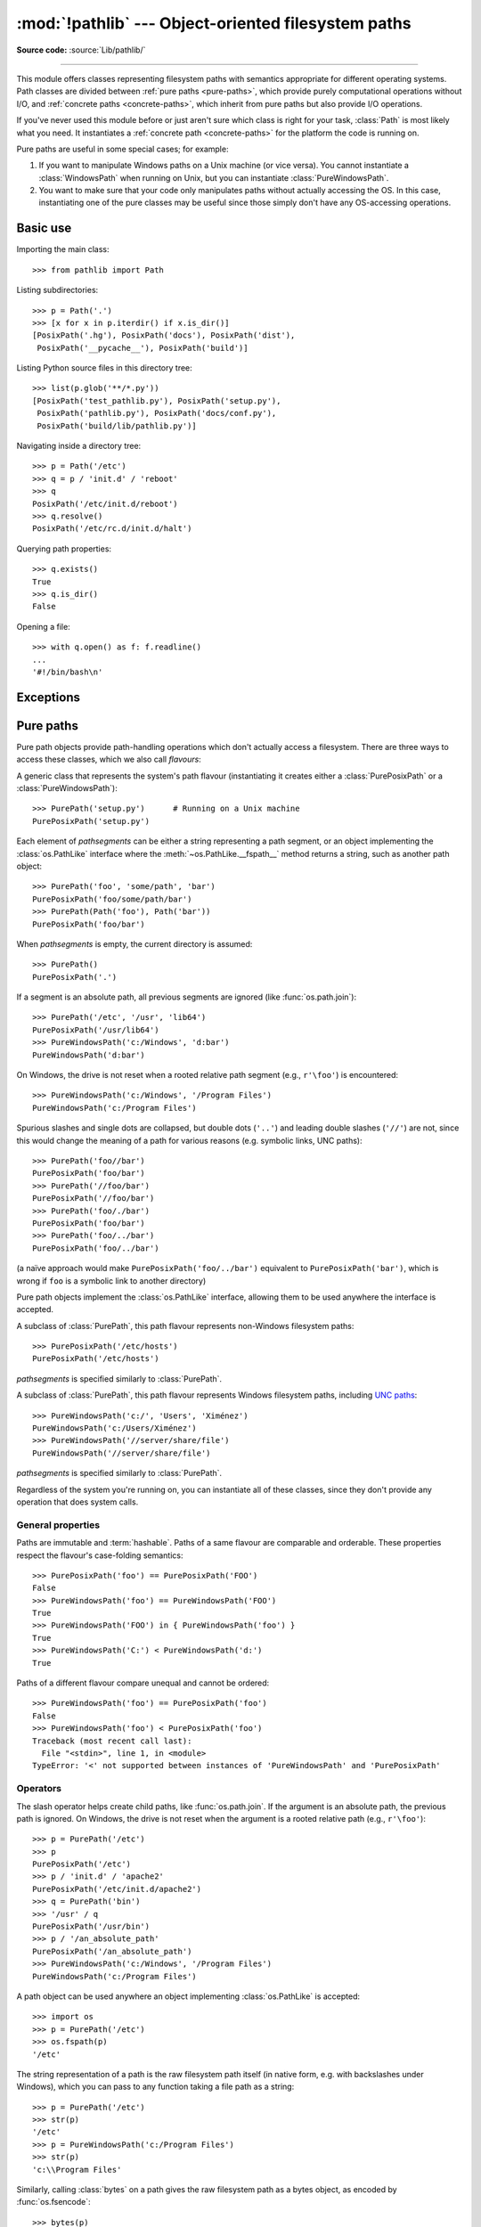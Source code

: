 :mod:`!pathlib` --- Object-oriented filesystem paths
====================================================

.. module:: pathlib
   :synopsis: Object-oriented filesystem paths

.. versionadded:: 3.4

**Source code:** :source:`Lib/pathlib/`

.. index:: single: path; operations

--------------

This module offers classes representing filesystem paths with semantics
appropriate for different operating systems.  Path classes are divided
between :ref:`pure paths <pure-paths>`, which provide purely computational
operations without I/O, and :ref:`concrete paths <concrete-paths>`, which
inherit from pure paths but also provide I/O operations.

.. image:: pathlib-inheritance.png
   :align: center
   :class: invert-in-dark-mode
   :alt: Inheritance diagram showing the classes available in pathlib. The
         most basic class is PurePath, which has three direct subclasses:
         PurePosixPath, PureWindowsPath, and Path. Further to these four
         classes, there are two classes that use multiple inheritance:
         PosixPath subclasses PurePosixPath and Path, and WindowsPath
         subclasses PureWindowsPath and Path.

If you've never used this module before or just aren't sure which class is
right for your task, :class:`Path` is most likely what you need. It instantiates
a :ref:`concrete path <concrete-paths>` for the platform the code is running on.

Pure paths are useful in some special cases; for example:

#. If you want to manipulate Windows paths on a Unix machine (or vice versa).
   You cannot instantiate a :class:`WindowsPath` when running on Unix, but you
   can instantiate :class:`PureWindowsPath`.
#. You want to make sure that your code only manipulates paths without actually
   accessing the OS. In this case, instantiating one of the pure classes may be
   useful since those simply don't have any OS-accessing operations.

.. seealso::
   :pep:`428`: The pathlib module -- object-oriented filesystem paths.

.. seealso::
   For low-level path manipulation on strings, you can also use the
   :mod:`os.path` module.


Basic use
---------

Importing the main class::

   >>> from pathlib import Path

Listing subdirectories::

   >>> p = Path('.')
   >>> [x for x in p.iterdir() if x.is_dir()]
   [PosixPath('.hg'), PosixPath('docs'), PosixPath('dist'),
    PosixPath('__pycache__'), PosixPath('build')]

Listing Python source files in this directory tree::

   >>> list(p.glob('**/*.py'))
   [PosixPath('test_pathlib.py'), PosixPath('setup.py'),
    PosixPath('pathlib.py'), PosixPath('docs/conf.py'),
    PosixPath('build/lib/pathlib.py')]

Navigating inside a directory tree::

   >>> p = Path('/etc')
   >>> q = p / 'init.d' / 'reboot'
   >>> q
   PosixPath('/etc/init.d/reboot')
   >>> q.resolve()
   PosixPath('/etc/rc.d/init.d/halt')

Querying path properties::

   >>> q.exists()
   True
   >>> q.is_dir()
   False

Opening a file::

   >>> with q.open() as f: f.readline()
   ...
   '#!/bin/bash\n'


Exceptions
----------

.. exception:: UnsupportedOperation

   An exception inheriting :exc:`NotImplementedError` that is raised when an
   unsupported operation is called on a path object.

   .. versionadded:: 3.13


.. _pure-paths:

Pure paths
----------

Pure path objects provide path-handling operations which don't actually
access a filesystem.  There are three ways to access these classes, which
we also call *flavours*:

.. class:: PurePath(*pathsegments)

   A generic class that represents the system's path flavour (instantiating
   it creates either a :class:`PurePosixPath` or a :class:`PureWindowsPath`)::

      >>> PurePath('setup.py')      # Running on a Unix machine
      PurePosixPath('setup.py')

   Each element of *pathsegments* can be either a string representing a
   path segment, or an object implementing the :class:`os.PathLike` interface
   where the :meth:`~os.PathLike.__fspath__` method returns a string,
   such as another path object::

      >>> PurePath('foo', 'some/path', 'bar')
      PurePosixPath('foo/some/path/bar')
      >>> PurePath(Path('foo'), Path('bar'))
      PurePosixPath('foo/bar')

   When *pathsegments* is empty, the current directory is assumed::

      >>> PurePath()
      PurePosixPath('.')

   If a segment is an absolute path, all previous segments are ignored
   (like :func:`os.path.join`)::

      >>> PurePath('/etc', '/usr', 'lib64')
      PurePosixPath('/usr/lib64')
      >>> PureWindowsPath('c:/Windows', 'd:bar')
      PureWindowsPath('d:bar')

   On Windows, the drive is not reset when a rooted relative path
   segment (e.g., ``r'\foo'``) is encountered::

      >>> PureWindowsPath('c:/Windows', '/Program Files')
      PureWindowsPath('c:/Program Files')

   Spurious slashes and single dots are collapsed, but double dots (``'..'``)
   and leading double slashes (``'//'``) are not, since this would change the
   meaning of a path for various reasons (e.g. symbolic links, UNC paths)::

      >>> PurePath('foo//bar')
      PurePosixPath('foo/bar')
      >>> PurePath('//foo/bar')
      PurePosixPath('//foo/bar')
      >>> PurePath('foo/./bar')
      PurePosixPath('foo/bar')
      >>> PurePath('foo/../bar')
      PurePosixPath('foo/../bar')

   (a naïve approach would make ``PurePosixPath('foo/../bar')`` equivalent
   to ``PurePosixPath('bar')``, which is wrong if ``foo`` is a symbolic link
   to another directory)

   Pure path objects implement the :class:`os.PathLike` interface, allowing them
   to be used anywhere the interface is accepted.

   .. versionchanged:: 3.6
      Added support for the :class:`os.PathLike` interface.

.. class:: PurePosixPath(*pathsegments)

   A subclass of :class:`PurePath`, this path flavour represents non-Windows
   filesystem paths::

      >>> PurePosixPath('/etc/hosts')
      PurePosixPath('/etc/hosts')

   *pathsegments* is specified similarly to :class:`PurePath`.

.. class:: PureWindowsPath(*pathsegments)

   A subclass of :class:`PurePath`, this path flavour represents Windows
   filesystem paths, including `UNC paths`_::

      >>> PureWindowsPath('c:/', 'Users', 'Ximénez')
      PureWindowsPath('c:/Users/Ximénez')
      >>> PureWindowsPath('//server/share/file')
      PureWindowsPath('//server/share/file')

   *pathsegments* is specified similarly to :class:`PurePath`.

   .. _unc paths: https://en.wikipedia.org/wiki/Path_(computing)#UNC

Regardless of the system you're running on, you can instantiate all of
these classes, since they don't provide any operation that does system calls.


General properties
^^^^^^^^^^^^^^^^^^

Paths are immutable and :term:`hashable`.  Paths of a same flavour are comparable
and orderable.  These properties respect the flavour's case-folding
semantics::

   >>> PurePosixPath('foo') == PurePosixPath('FOO')
   False
   >>> PureWindowsPath('foo') == PureWindowsPath('FOO')
   True
   >>> PureWindowsPath('FOO') in { PureWindowsPath('foo') }
   True
   >>> PureWindowsPath('C:') < PureWindowsPath('d:')
   True

Paths of a different flavour compare unequal and cannot be ordered::

   >>> PureWindowsPath('foo') == PurePosixPath('foo')
   False
   >>> PureWindowsPath('foo') < PurePosixPath('foo')
   Traceback (most recent call last):
     File "<stdin>", line 1, in <module>
   TypeError: '<' not supported between instances of 'PureWindowsPath' and 'PurePosixPath'


Operators
^^^^^^^^^

The slash operator helps create child paths, like :func:`os.path.join`.
If the argument is an absolute path, the previous path is ignored.
On Windows, the drive is not reset when the argument is a rooted
relative path (e.g., ``r'\foo'``)::

   >>> p = PurePath('/etc')
   >>> p
   PurePosixPath('/etc')
   >>> p / 'init.d' / 'apache2'
   PurePosixPath('/etc/init.d/apache2')
   >>> q = PurePath('bin')
   >>> '/usr' / q
   PurePosixPath('/usr/bin')
   >>> p / '/an_absolute_path'
   PurePosixPath('/an_absolute_path')
   >>> PureWindowsPath('c:/Windows', '/Program Files')
   PureWindowsPath('c:/Program Files')

A path object can be used anywhere an object implementing :class:`os.PathLike`
is accepted::

   >>> import os
   >>> p = PurePath('/etc')
   >>> os.fspath(p)
   '/etc'

The string representation of a path is the raw filesystem path itself
(in native form, e.g. with backslashes under Windows), which you can
pass to any function taking a file path as a string::

   >>> p = PurePath('/etc')
   >>> str(p)
   '/etc'
   >>> p = PureWindowsPath('c:/Program Files')
   >>> str(p)
   'c:\\Program Files'

Similarly, calling :class:`bytes` on a path gives the raw filesystem path as a
bytes object, as encoded by :func:`os.fsencode`::

   >>> bytes(p)
   b'/etc'

.. note::
   Calling :class:`bytes` is only recommended under Unix.  Under Windows,
   the unicode form is the canonical representation of filesystem paths.


Accessing individual parts
^^^^^^^^^^^^^^^^^^^^^^^^^^

To access the individual "parts" (components) of a path, use the following
property:

.. attribute:: PurePath.parts

   A tuple giving access to the path's various components::

      >>> p = PurePath('/usr/bin/python3')
      >>> p.parts
      ('/', 'usr', 'bin', 'python3')

      >>> p = PureWindowsPath('c:/Program Files/PSF')
      >>> p.parts
      ('c:\\', 'Program Files', 'PSF')

   (note how the drive and local root are regrouped in a single part)


Methods and properties
^^^^^^^^^^^^^^^^^^^^^^

.. testsetup::

   from pathlib import PurePath, PurePosixPath, PureWindowsPath

Pure paths provide the following methods and properties:

.. attribute:: PurePath.parser

   The implementation of the :mod:`os.path` module used for low-level path
   parsing and joining: either :mod:`posixpath` or :mod:`ntpath`.

   .. versionadded:: 3.13

.. attribute:: PurePath.drive

   A string representing the drive letter or name, if any::

      >>> PureWindowsPath('c:/Program Files/').drive
      'c:'
      >>> PureWindowsPath('/Program Files/').drive
      ''
      >>> PurePosixPath('/etc').drive
      ''

   UNC shares are also considered drives::

      >>> PureWindowsPath('//host/share/foo.txt').drive
      '\\\\host\\share'

.. attribute:: PurePath.root

   A string representing the (local or global) root, if any::

      >>> PureWindowsPath('c:/Program Files/').root
      '\\'
      >>> PureWindowsPath('c:Program Files/').root
      ''
      >>> PurePosixPath('/etc').root
      '/'

   UNC shares always have a root::

      >>> PureWindowsPath('//host/share').root
      '\\'

   If the path starts with more than two successive slashes,
   :class:`~pathlib.PurePosixPath` collapses them::

      >>> PurePosixPath('//etc').root
      '//'
      >>> PurePosixPath('///etc').root
      '/'
      >>> PurePosixPath('////etc').root
      '/'

   .. note::

      This behavior conforms to *The Open Group Base Specifications Issue 6*,
      paragraph `4.11 Pathname Resolution
      <https://pubs.opengroup.org/onlinepubs/009695399/basedefs/xbd_chap04.html#tag_04_11>`_:

      *"A pathname that begins with two successive slashes may be interpreted in
      an implementation-defined manner, although more than two leading slashes
      shall be treated as a single slash."*

.. attribute:: PurePath.anchor

   The concatenation of the drive and root::

      >>> PureWindowsPath('c:/Program Files/').anchor
      'c:\\'
      >>> PureWindowsPath('c:Program Files/').anchor
      'c:'
      >>> PurePosixPath('/etc').anchor
      '/'
      >>> PureWindowsPath('//host/share').anchor
      '\\\\host\\share\\'


.. attribute:: PurePath.parents

   An immutable sequence providing access to the logical ancestors of
   the path::

      >>> p = PureWindowsPath('c:/foo/bar/setup.py')
      >>> p.parents[0]
      PureWindowsPath('c:/foo/bar')
      >>> p.parents[1]
      PureWindowsPath('c:/foo')
      >>> p.parents[2]
      PureWindowsPath('c:/')

   .. versionchanged:: 3.10
      The parents sequence now supports :term:`slices <slice>` and negative index values.

.. attribute:: PurePath.parent

   The logical parent of the path::

      >>> p = PurePosixPath('/a/b/c/d')
      >>> p.parent
      PurePosixPath('/a/b/c')

   You cannot go past an anchor, or empty path::

      >>> p = PurePosixPath('/')
      >>> p.parent
      PurePosixPath('/')
      >>> p = PurePosixPath('.')
      >>> p.parent
      PurePosixPath('.')

   .. note::
      This is a purely lexical operation, hence the following behaviour::

         >>> p = PurePosixPath('foo/..')
         >>> p.parent
         PurePosixPath('foo')

      If you want to walk an arbitrary filesystem path upwards, it is
      recommended to first call :meth:`Path.resolve` so as to resolve
      symlinks and eliminate ``".."`` components.


.. attribute:: PurePath.name

   A string representing the final path component, excluding the drive and
   root, if any::

      >>> PurePosixPath('my/library/setup.py').name
      'setup.py'

   UNC drive names are not considered::

      >>> PureWindowsPath('//some/share/setup.py').name
      'setup.py'
      >>> PureWindowsPath('//some/share').name
      ''


.. attribute:: PurePath.suffix

   The last dot-separated portion of the final component, if any::

      >>> PurePosixPath('my/library/setup.py').suffix
      '.py'
      >>> PurePosixPath('my/library.tar.gz').suffix
      '.gz'
      >>> PurePosixPath('my/library').suffix
      ''

   This is commonly called the file extension.

   .. versionchanged:: 3.14

      A single dot ("``.``") is considered a valid suffix.

.. attribute:: PurePath.suffixes

   A list of the path's suffixes, often called file extensions::

      >>> PurePosixPath('my/library.tar.gar').suffixes
      ['.tar', '.gar']
      >>> PurePosixPath('my/library.tar.gz').suffixes
      ['.tar', '.gz']
      >>> PurePosixPath('my/library').suffixes
      []

   .. versionchanged:: 3.14

      A single dot ("``.``") is considered a valid suffix.


.. attribute:: PurePath.stem

   The final path component, without its suffix::

      >>> PurePosixPath('my/library.tar.gz').stem
      'library.tar'
      >>> PurePosixPath('my/library.tar').stem
      'library'
      >>> PurePosixPath('my/library').stem
      'library'


.. method:: PurePath.as_posix()

   Return a string representation of the path with forward slashes (``/``)::

      >>> p = PureWindowsPath('c:\\windows')
      >>> str(p)
      'c:\\windows'
      >>> p.as_posix()
      'c:/windows'


.. method:: PurePath.is_absolute()

   Return whether the path is absolute or not.  A path is considered absolute
   if it has both a root and (if the flavour allows) a drive::

      >>> PurePosixPath('/a/b').is_absolute()
      True
      >>> PurePosixPath('a/b').is_absolute()
      False

      >>> PureWindowsPath('c:/a/b').is_absolute()
      True
      >>> PureWindowsPath('/a/b').is_absolute()
      False
      >>> PureWindowsPath('c:').is_absolute()
      False
      >>> PureWindowsPath('//some/share').is_absolute()
      True


.. method:: PurePath.is_relative_to(other)

   Return whether or not this path is relative to the *other* path.

      >>> p = PurePath('/etc/passwd')
      >>> p.is_relative_to('/etc')
      True
      >>> p.is_relative_to('/usr')
      False

   This method is string-based; it neither accesses the filesystem nor treats
   "``..``" segments specially. The following code is equivalent:

      >>> u = PurePath('/usr')
      >>> u == p or u in p.parents
      False

   .. versionadded:: 3.9

   .. deprecated-removed:: 3.12 3.14

      Passing additional arguments is deprecated; if supplied, they are joined
      with *other*.

.. method:: PurePath.is_reserved()

   With :class:`PureWindowsPath`, return ``True`` if the path is considered
   reserved under Windows, ``False`` otherwise.  With :class:`PurePosixPath`,
   ``False`` is always returned.

   .. versionchanged:: 3.13
      Windows path names that contain a colon, or end with a dot or a space,
      are considered reserved. UNC paths may be reserved.

   .. deprecated-removed:: 3.13 3.15
      This method is deprecated; use :func:`os.path.isreserved` to detect
      reserved paths on Windows.

.. method:: PurePath.joinpath(*pathsegments)

   Calling this method is equivalent to combining the path with each of
   the given *pathsegments* in turn::

      >>> PurePosixPath('/etc').joinpath('passwd')
      PurePosixPath('/etc/passwd')
      >>> PurePosixPath('/etc').joinpath(PurePosixPath('passwd'))
      PurePosixPath('/etc/passwd')
      >>> PurePosixPath('/etc').joinpath('init.d', 'apache2')
      PurePosixPath('/etc/init.d/apache2')
      >>> PureWindowsPath('c:').joinpath('/Program Files')
      PureWindowsPath('c:/Program Files')


.. method:: PurePath.full_match(pattern, *, case_sensitive=None)

   Match this path against the provided glob-style pattern.  Return ``True``
   if matching is successful, ``False`` otherwise.  For example::

      >>> PurePath('a/b.py').full_match('a/*.py')
      True
      >>> PurePath('a/b.py').full_match('*.py')
      False
      >>> PurePath('/a/b/c.py').full_match('/a/**')
      True
      >>> PurePath('/a/b/c.py').full_match('**/*.py')
      True

   .. seealso::
      :ref:`pathlib-pattern-language` documentation.

   As with other methods, case-sensitivity follows platform defaults::

      >>> PurePosixPath('b.py').full_match('*.PY')
      False
      >>> PureWindowsPath('b.py').full_match('*.PY')
      True

   Set *case_sensitive* to ``True`` or ``False`` to override this behaviour.

   .. versionadded:: 3.13


.. method:: PurePath.match(pattern, *, case_sensitive=None)

   Match this path against the provided non-recursive glob-style pattern.
   Return ``True`` if matching is successful, ``False`` otherwise.

   This method is similar to :meth:`~PurePath.full_match`, but empty patterns
   aren't allowed (:exc:`ValueError` is raised), the recursive wildcard
   "``**``" isn't supported (it acts like non-recursive "``*``"), and if a
   relative pattern is provided, then matching is done from the right::

      >>> PurePath('a/b.py').match('*.py')
      True
      >>> PurePath('/a/b/c.py').match('b/*.py')
      True
      >>> PurePath('/a/b/c.py').match('a/*.py')
      False

   .. versionchanged:: 3.12
      The *pattern* parameter accepts a :term:`path-like object`.

   .. versionchanged:: 3.12
      The *case_sensitive* parameter was added.


.. method:: PurePath.relative_to(other, walk_up=False)

   Compute a version of this path relative to the path represented by
   *other*.  If it's impossible, :exc:`ValueError` is raised::

      >>> p = PurePosixPath('/etc/passwd')
      >>> p.relative_to('/')
      PurePosixPath('etc/passwd')
      >>> p.relative_to('/etc')
      PurePosixPath('passwd')
      >>> p.relative_to('/usr')
      Traceback (most recent call last):
        File "<stdin>", line 1, in <module>
        File "pathlib.py", line 941, in relative_to
          raise ValueError(error_message.format(str(self), str(formatted)))
      ValueError: '/etc/passwd' is not in the subpath of '/usr' OR one path is relative and the other is absolute.

   When *walk_up* is false (the default), the path must start with *other*.
   When the argument is true, ``..`` entries may be added to form the
   relative path. In all other cases, such as the paths referencing
   different drives, :exc:`ValueError` is raised.::

      >>> p.relative_to('/usr', walk_up=True)
      PurePosixPath('../etc/passwd')
      >>> p.relative_to('foo', walk_up=True)
      Traceback (most recent call last):
        File "<stdin>", line 1, in <module>
        File "pathlib.py", line 941, in relative_to
          raise ValueError(error_message.format(str(self), str(formatted)))
      ValueError: '/etc/passwd' is not on the same drive as 'foo' OR one path is relative and the other is absolute.

   .. warning::
      This function is part of :class:`PurePath` and works with strings.
      It does not check or access the underlying file structure.
      This can impact the *walk_up* option as it assumes that no symlinks
      are present in the path; call :meth:`~Path.resolve` first if
      necessary to resolve symlinks.

   .. versionchanged:: 3.12
      The *walk_up* parameter was added (old behavior is the same as ``walk_up=False``).

   .. deprecated-removed:: 3.12 3.14

      Passing additional positional arguments is deprecated; if supplied,
      they are joined with *other*.

.. method:: PurePath.with_name(name)

   Return a new path with the :attr:`name` changed.  If the original path
   doesn't have a name, ValueError is raised::

      >>> p = PureWindowsPath('c:/Downloads/pathlib.tar.gz')
      >>> p.with_name('setup.py')
      PureWindowsPath('c:/Downloads/setup.py')
      >>> p = PureWindowsPath('c:/')
      >>> p.with_name('setup.py')
      Traceback (most recent call last):
        File "<stdin>", line 1, in <module>
        File "/home/antoine/cpython/default/Lib/pathlib.py", line 751, in with_name
          raise ValueError("%r has an empty name" % (self,))
      ValueError: PureWindowsPath('c:/') has an empty name


.. method:: PurePath.with_stem(stem)

   Return a new path with the :attr:`stem` changed.  If the original path
   doesn't have a name, ValueError is raised::

      >>> p = PureWindowsPath('c:/Downloads/draft.txt')
      >>> p.with_stem('final')
      PureWindowsPath('c:/Downloads/final.txt')
      >>> p = PureWindowsPath('c:/Downloads/pathlib.tar.gz')
      >>> p.with_stem('lib')
      PureWindowsPath('c:/Downloads/lib.gz')
      >>> p = PureWindowsPath('c:/')
      >>> p.with_stem('')
      Traceback (most recent call last):
        File "<stdin>", line 1, in <module>
        File "/home/antoine/cpython/default/Lib/pathlib.py", line 861, in with_stem
          return self.with_name(stem + self.suffix)
        File "/home/antoine/cpython/default/Lib/pathlib.py", line 851, in with_name
          raise ValueError("%r has an empty name" % (self,))
      ValueError: PureWindowsPath('c:/') has an empty name

   .. versionadded:: 3.9


.. method:: PurePath.with_suffix(suffix)

   Return a new path with the :attr:`suffix` changed.  If the original path
   doesn't have a suffix, the new *suffix* is appended instead.  If the
   *suffix* is an empty string, the original suffix is removed::

      >>> p = PureWindowsPath('c:/Downloads/pathlib.tar.gz')
      >>> p.with_suffix('.bz2')
      PureWindowsPath('c:/Downloads/pathlib.tar.bz2')
      >>> p = PureWindowsPath('README')
      >>> p.with_suffix('.txt')
      PureWindowsPath('README.txt')
      >>> p = PureWindowsPath('README.txt')
      >>> p.with_suffix('')
      PureWindowsPath('README')

   .. versionchanged:: 3.14

      A single dot ("``.``") is considered a valid suffix. In previous
      versions, :exc:`ValueError` is raised if a single dot is supplied.


.. method:: PurePath.with_segments(*pathsegments)

   Create a new path object of the same type by combining the given
   *pathsegments*. This method is called whenever a derivative path is created,
   such as from :attr:`parent` and :meth:`relative_to`. Subclasses may
   override this method to pass information to derivative paths, for example::

      from pathlib import PurePosixPath

      class MyPath(PurePosixPath):
          def __init__(self, *pathsegments, session_id):
              super().__init__(*pathsegments)
              self.session_id = session_id

          def with_segments(self, *pathsegments):
              return type(self)(*pathsegments, session_id=self.session_id)

      etc = MyPath('/etc', session_id=42)
      hosts = etc / 'hosts'
      print(hosts.session_id)  # 42

   .. versionadded:: 3.12


.. _concrete-paths:


Concrete paths
--------------

Concrete paths are subclasses of the pure path classes.  In addition to
operations provided by the latter, they also provide methods to do system
calls on path objects.  There are three ways to instantiate concrete paths:

.. class:: Path(*pathsegments)

   A subclass of :class:`PurePath`, this class represents concrete paths of
   the system's path flavour (instantiating it creates either a
   :class:`PosixPath` or a :class:`WindowsPath`)::

      >>> Path('setup.py')
      PosixPath('setup.py')

   *pathsegments* is specified similarly to :class:`PurePath`.

.. class:: PosixPath(*pathsegments)

   A subclass of :class:`Path` and :class:`PurePosixPath`, this class
   represents concrete non-Windows filesystem paths::

      >>> PosixPath('/etc/hosts')
      PosixPath('/etc/hosts')

   *pathsegments* is specified similarly to :class:`PurePath`.

   .. versionchanged:: 3.13
      Raises :exc:`UnsupportedOperation` on Windows. In previous versions,
      :exc:`NotImplementedError` was raised instead.


.. class:: WindowsPath(*pathsegments)

   A subclass of :class:`Path` and :class:`PureWindowsPath`, this class
   represents concrete Windows filesystem paths::

      >>> WindowsPath('c:/', 'Users', 'Ximénez')
      WindowsPath('c:/Users/Ximénez')

   *pathsegments* is specified similarly to :class:`PurePath`.

   .. versionchanged:: 3.13
      Raises :exc:`UnsupportedOperation` on non-Windows platforms. In previous
      versions, :exc:`NotImplementedError` was raised instead.


You can only instantiate the class flavour that corresponds to your system
(allowing system calls on non-compatible path flavours could lead to
bugs or failures in your application)::

   >>> import os
   >>> os.name
   'posix'
   >>> Path('setup.py')
   PosixPath('setup.py')
   >>> PosixPath('setup.py')
   PosixPath('setup.py')
   >>> WindowsPath('setup.py')
   Traceback (most recent call last):
     File "<stdin>", line 1, in <module>
     File "pathlib.py", line 798, in __new__
       % (cls.__name__,))
   UnsupportedOperation: cannot instantiate 'WindowsPath' on your system

Some concrete path methods can raise an :exc:`OSError` if a system call fails
(for example because the path doesn't exist).


Parsing and generating URIs
^^^^^^^^^^^^^^^^^^^^^^^^^^^

Concrete path objects can be created from, and represented as, 'file' URIs
conforming to :rfc:`8089`.

.. note::

   File URIs are not portable across machines with different
   :ref:`filesystem encodings <filesystem-encoding>`.

.. classmethod:: Path.from_uri(uri)

   Return a new path object from parsing a 'file' URI. For example::

      >>> p = Path.from_uri('file:///etc/hosts')
      PosixPath('/etc/hosts')

   On Windows, DOS device and UNC paths may be parsed from URIs::

      >>> p = Path.from_uri('file:///c:/windows')
      WindowsPath('c:/windows')
      >>> p = Path.from_uri('file://server/share')
      WindowsPath('//server/share')

   Several variant forms are supported::

      >>> p = Path.from_uri('file:////server/share')
      WindowsPath('//server/share')
      >>> p = Path.from_uri('file://///server/share')
      WindowsPath('//server/share')
      >>> p = Path.from_uri('file:c:/windows')
      WindowsPath('c:/windows')
      >>> p = Path.from_uri('file:/c|/windows')
      WindowsPath('c:/windows')

   :exc:`ValueError` is raised if the URI does not start with ``file:``, or
   the parsed path isn't absolute.

   .. versionadded:: 3.13

   .. versionchanged:: next
      The URL authority is discarded if it matches the machine hostname.
      Otherwise, on Windows a UNC path is returned (as before), and on other
      platforms a :exc:`ValueError` is raised.


.. method:: Path.as_uri()

   Represent the path as a 'file' URI.  :exc:`ValueError` is raised if
   the path isn't absolute.

   .. code-block:: pycon

      >>> p = PosixPath('/etc/passwd')
      >>> p.as_uri()
      'file:///etc/passwd'
      >>> p = WindowsPath('c:/Windows')
      >>> p.as_uri()
      'file:///c:/Windows'

   .. deprecated-removed:: 3.14 3.19

      Calling this method from :class:`PurePath` rather than :class:`Path` is
      possible but deprecated. The method's use of :func:`os.fsencode` makes
      it strictly impure.


Expanding and resolving paths
^^^^^^^^^^^^^^^^^^^^^^^^^^^^^

.. classmethod:: Path.home()

   Return a new path object representing the user's home directory (as
   returned by :func:`os.path.expanduser` with ``~`` construct). If the home
   directory can't be resolved, :exc:`RuntimeError` is raised.

   ::

      >>> Path.home()
      PosixPath('/home/antoine')

   .. versionadded:: 3.5


.. method:: Path.expanduser()

   Return a new path with expanded ``~`` and ``~user`` constructs,
   as returned by :meth:`os.path.expanduser`. If a home directory can't be
   resolved, :exc:`RuntimeError` is raised.

   ::

      >>> p = PosixPath('~/films/Monty Python')
      >>> p.expanduser()
      PosixPath('/home/eric/films/Monty Python')

   .. versionadded:: 3.5


.. classmethod:: Path.cwd()

   Return a new path object representing the current directory (as returned
   by :func:`os.getcwd`)::

      >>> Path.cwd()
      PosixPath('/home/antoine/pathlib')


.. method:: Path.absolute()

   Make the path absolute, without normalization or resolving symlinks.
   Returns a new path object::

      >>> p = Path('tests')
      >>> p
      PosixPath('tests')
      >>> p.absolute()
      PosixPath('/home/antoine/pathlib/tests')


.. method:: Path.resolve(strict=False)

   Make the path absolute, resolving any symlinks.  A new path object is
   returned::

      >>> p = Path()
      >>> p
      PosixPath('.')
      >>> p.resolve()
      PosixPath('/home/antoine/pathlib')

   "``..``" components are also eliminated (this is the only method to do so)::

      >>> p = Path('docs/../setup.py')
      >>> p.resolve()
      PosixPath('/home/antoine/pathlib/setup.py')

   If a path doesn't exist or a symlink loop is encountered, and *strict* is
   ``True``, :exc:`OSError` is raised.  If *strict* is ``False``, the path is
   resolved as far as possible and any remainder is appended without checking
   whether it exists.

   .. versionchanged:: 3.6
      The *strict* parameter was added (pre-3.6 behavior is strict).

   .. versionchanged:: 3.13
      Symlink loops are treated like other errors: :exc:`OSError` is raised in
      strict mode, and no exception is raised in non-strict mode. In previous
      versions, :exc:`RuntimeError` is raised no matter the value of *strict*.


.. method:: Path.readlink()

   Return the path to which the symbolic link points (as returned by
   :func:`os.readlink`)::

      >>> p = Path('mylink')
      >>> p.symlink_to('setup.py')
      >>> p.readlink()
      PosixPath('setup.py')

   .. versionadded:: 3.9

   .. versionchanged:: 3.13
      Raises :exc:`UnsupportedOperation` if :func:`os.readlink` is not
      available. In previous versions, :exc:`NotImplementedError` was raised.


Querying file type and status
^^^^^^^^^^^^^^^^^^^^^^^^^^^^^

.. versionchanged:: 3.8

   :meth:`~Path.exists`, :meth:`~Path.is_dir`, :meth:`~Path.is_file`,
   :meth:`~Path.is_mount`, :meth:`~Path.is_symlink`,
   :meth:`~Path.is_block_device`, :meth:`~Path.is_char_device`,
   :meth:`~Path.is_fifo`, :meth:`~Path.is_socket` now return ``False``
   instead of raising an exception for paths that contain characters
   unrepresentable at the OS level.

.. versionchanged:: 3.14

   The methods given above now return ``False`` instead of raising any
   :exc:`OSError` exception from the operating system. In previous versions,
   some kinds of :exc:`OSError` exception are raised, and others suppressed.
   The new behaviour is consistent with :func:`os.path.exists`,
   :func:`os.path.isdir`, etc. Use :meth:`~Path.stat` to retrieve the file
   status without suppressing exceptions.


.. method:: Path.stat(*, follow_symlinks=True)

   Return an :class:`os.stat_result` object containing information about this path, like :func:`os.stat`.
   The result is looked up at each call to this method.

   This method normally follows symlinks; to stat a symlink add the argument
   ``follow_symlinks=False``, or use :meth:`~Path.lstat`.

   ::

      >>> p = Path('setup.py')
      >>> p.stat().st_size
      956
      >>> p.stat().st_mtime
      1327883547.852554

   .. versionchanged:: 3.10
      The *follow_symlinks* parameter was added.


.. method:: Path.lstat()

   Like :meth:`Path.stat` but, if the path points to a symbolic link, return
   the symbolic link's information rather than its target's.


.. method:: Path.exists(*, follow_symlinks=True)

   Return ``True`` if the path points to an existing file or directory.
   ``False`` will be returned if the path is invalid, inaccessible or missing.
   Use :meth:`Path.stat` to distinguish between these cases.

   This method normally follows symlinks; to check if a symlink exists, add
   the argument ``follow_symlinks=False``.

   ::

      >>> Path('.').exists()
      True
      >>> Path('setup.py').exists()
      True
      >>> Path('/etc').exists()
      True
      >>> Path('nonexistentfile').exists()
      False

   .. versionchanged:: 3.12
      The *follow_symlinks* parameter was added.


.. method:: Path.is_file(*, follow_symlinks=True)

   Return ``True`` if the path points to a regular file. ``False`` will be
   returned if the path is invalid, inaccessible or missing, or if it points
   to something other than a regular file. Use :meth:`Path.stat` to
   distinguish between these cases.

   This method normally follows symlinks; to exclude symlinks, add the
   argument ``follow_symlinks=False``.

   .. versionchanged:: 3.13
      The *follow_symlinks* parameter was added.


.. method:: Path.is_dir(*, follow_symlinks=True)

   Return ``True`` if the path points to a directory. ``False`` will be
   returned if the path is invalid, inaccessible or missing, or if it points
   to something other than a directory. Use :meth:`Path.stat` to distinguish
   between these cases.

   This method normally follows symlinks; to exclude symlinks to directories,
   add the argument ``follow_symlinks=False``.

   .. versionchanged:: 3.13
      The *follow_symlinks* parameter was added.


.. method:: Path.is_symlink()

   Return ``True`` if the path points to a symbolic link, even if that symlink
   is broken. ``False`` will be returned if the path is invalid, inaccessible
   or missing, or if it points to something other than a symbolic link. Use
   :meth:`Path.stat` to distinguish between these cases.


.. method:: Path.is_junction()

   Return ``True`` if the path points to a junction, and ``False`` for any other
   type of file. Currently only Windows supports junctions.

   .. versionadded:: 3.12


.. method:: Path.is_mount()

   Return ``True`` if the path is a :dfn:`mount point`: a point in a
   file system where a different file system has been mounted.  On POSIX, the
   function checks whether *path*'s parent, :file:`path/..`, is on a different
   device than *path*, or whether :file:`path/..` and *path* point to the same
   i-node on the same device --- this should detect mount points for all Unix
   and POSIX variants.  On Windows, a mount point is considered to be a drive
   letter root (e.g. ``c:\``), a UNC share (e.g. ``\\server\share``), or a
   mounted filesystem directory.

   .. versionadded:: 3.7

   .. versionchanged:: 3.12
      Windows support was added.

.. method:: Path.is_socket()

   Return ``True`` if the path points to a Unix socket. ``False`` will be
   returned if the path is invalid, inaccessible or missing, or if it points
   to something other than a Unix socket. Use :meth:`Path.stat` to
   distinguish between these cases.


.. method:: Path.is_fifo()

   Return ``True`` if the path points to a FIFO. ``False`` will be returned if
   the path is invalid, inaccessible or missing, or if it points to something
   other than a FIFO. Use :meth:`Path.stat` to distinguish between these
   cases.


.. method:: Path.is_block_device()

   Return ``True`` if the path points to a block device. ``False`` will be
   returned if the path is invalid, inaccessible or missing, or if it points
   to something other than a block device. Use :meth:`Path.stat` to
   distinguish between these cases.


.. method:: Path.is_char_device()

   Return ``True`` if the path points to a character device. ``False`` will be
   returned if the path is invalid, inaccessible or missing, or if it points
   to something other than a character device. Use :meth:`Path.stat` to
   distinguish between these cases.


.. method:: Path.samefile(other_path)

   Return whether this path points to the same file as *other_path*, which
   can be either a Path object, or a string.  The semantics are similar
   to :func:`os.path.samefile` and :func:`os.path.samestat`.

   An :exc:`OSError` can be raised if either file cannot be accessed for some
   reason.

   ::

      >>> p = Path('spam')
      >>> q = Path('eggs')
      >>> p.samefile(q)
      False
      >>> p.samefile('spam')
      True

   .. versionadded:: 3.5


.. attribute:: Path.info

   A :class:`~pathlib.types.PathInfo` object that supports querying file type
   information. The object exposes methods that cache their results, which can
   help reduce the number of system calls needed when switching on file type.
   For example::

      >>> p = Path('src')
      >>> if p.info.is_symlink():
      ...     print('symlink')
      ... elif p.info.is_dir():
      ...     print('directory')
      ... elif p.info.exists():
      ...     print('something else')
      ... else:
      ...     print('not found')
      ...
      directory

   If the path was generated from :meth:`Path.iterdir` then this attribute is
   initialized with some information about the file type gleaned from scanning
   the parent directory. Merely accessing :attr:`Path.info` does not perform
   any filesystem queries.

   To fetch up-to-date information, it's best to call :meth:`Path.is_dir`,
   :meth:`~Path.is_file` and :meth:`~Path.is_symlink` rather than methods of
   this attribute. There is no way to reset the cache; instead you can create
   a new path object with an empty info cache via ``p = Path(p)``.

   .. versionadded:: 3.14


Reading and writing files
^^^^^^^^^^^^^^^^^^^^^^^^^


.. method:: Path.open(mode='r', buffering=-1, encoding=None, errors=None, newline=None)

   Open the file pointed to by the path, like the built-in :func:`open`
   function does::

      >>> p = Path('setup.py')
      >>> with p.open() as f:
      ...     f.readline()
      ...
      '#!/usr/bin/env python3\n'


.. method:: Path.read_text(encoding=None, errors=None, newline=None)

   Return the decoded contents of the pointed-to file as a string::

      >>> p = Path('my_text_file')
      >>> p.write_text('Text file contents')
      18
      >>> p.read_text()
      'Text file contents'

   The file is opened and then closed. The optional parameters have the same
   meaning as in :func:`open`.

   .. versionadded:: 3.5

   .. versionchanged:: 3.13
      The *newline* parameter was added.


.. method:: Path.read_bytes()

   Return the binary contents of the pointed-to file as a bytes object::

      >>> p = Path('my_binary_file')
      >>> p.write_bytes(b'Binary file contents')
      20
      >>> p.read_bytes()
      b'Binary file contents'

   .. versionadded:: 3.5


.. method:: Path.write_text(data, encoding=None, errors=None, newline=None)

   Open the file pointed to in text mode, write *data* to it, and close the
   file::

      >>> p = Path('my_text_file')
      >>> p.write_text('Text file contents')
      18
      >>> p.read_text()
      'Text file contents'

   An existing file of the same name is overwritten. The optional parameters
   have the same meaning as in :func:`open`.

   .. versionadded:: 3.5

   .. versionchanged:: 3.10
      The *newline* parameter was added.


.. method:: Path.write_bytes(data)

   Open the file pointed to in bytes mode, write *data* to it, and close the
   file::

      >>> p = Path('my_binary_file')
      >>> p.write_bytes(b'Binary file contents')
      20
      >>> p.read_bytes()
      b'Binary file contents'

   An existing file of the same name is overwritten.

   .. versionadded:: 3.5


Reading directories
^^^^^^^^^^^^^^^^^^^

.. method:: Path.iterdir()

   When the path points to a directory, yield path objects of the directory
   contents::

      >>> p = Path('docs')
      >>> for child in p.iterdir(): child
      ...
      PosixPath('docs/conf.py')
      PosixPath('docs/_templates')
      PosixPath('docs/make.bat')
      PosixPath('docs/index.rst')
      PosixPath('docs/_build')
      PosixPath('docs/_static')
      PosixPath('docs/Makefile')

   The children are yielded in arbitrary order, and the special entries
   ``'.'`` and ``'..'`` are not included.  If a file is removed from or added
   to the directory after creating the iterator, it is unspecified whether
   a path object for that file is included.

   If the path is not a directory or otherwise inaccessible, :exc:`OSError` is
   raised.


.. method:: Path.glob(pattern, *, case_sensitive=None, recurse_symlinks=False)

   Glob the given relative *pattern* in the directory represented by this path,
   yielding all matching files (of any kind)::

      >>> sorted(Path('.').glob('*.py'))
      [PosixPath('pathlib.py'), PosixPath('setup.py'), PosixPath('test_pathlib.py')]
      >>> sorted(Path('.').glob('*/*.py'))
      [PosixPath('docs/conf.py')]
      >>> sorted(Path('.').glob('**/*.py'))
      [PosixPath('build/lib/pathlib.py'),
       PosixPath('docs/conf.py'),
       PosixPath('pathlib.py'),
       PosixPath('setup.py'),
       PosixPath('test_pathlib.py')]

   .. seealso::
      :ref:`pathlib-pattern-language` documentation.

   By default, or when the *case_sensitive* keyword-only argument is set to
   ``None``, this method matches paths using platform-specific casing rules:
   typically, case-sensitive on POSIX, and case-insensitive on Windows.
   Set *case_sensitive* to ``True`` or ``False`` to override this behaviour.

   By default, or when the *recurse_symlinks* keyword-only argument is set to
   ``False``, this method follows symlinks except when expanding "``**``"
   wildcards. Set *recurse_symlinks* to ``True`` to always follow symlinks.

   .. audit-event:: pathlib.Path.glob self,pattern pathlib.Path.glob

   .. versionchanged:: 3.12
      The *case_sensitive* parameter was added.

   .. versionchanged:: 3.13
      The *recurse_symlinks* parameter was added.

   .. versionchanged:: 3.13
      The *pattern* parameter accepts a :term:`path-like object`.

   .. versionchanged:: 3.13
      Any :exc:`OSError` exceptions raised from scanning the filesystem are
      suppressed. In previous versions, such exceptions are suppressed in many
      cases, but not all.


.. method:: Path.rglob(pattern, *, case_sensitive=None, recurse_symlinks=False)

   Glob the given relative *pattern* recursively.  This is like calling
   :func:`Path.glob` with "``**/``" added in front of the *pattern*.

   .. seealso::
      :ref:`pathlib-pattern-language` and :meth:`Path.glob` documentation.

   .. audit-event:: pathlib.Path.rglob self,pattern pathlib.Path.rglob

   .. versionchanged:: 3.12
      The *case_sensitive* parameter was added.

   .. versionchanged:: 3.13
      The *recurse_symlinks* parameter was added.

   .. versionchanged:: 3.13
      The *pattern* parameter accepts a :term:`path-like object`.


.. method:: Path.walk(top_down=True, on_error=None, follow_symlinks=False)

   Generate the file names in a directory tree by walking the tree
   either top-down or bottom-up.

   For each directory in the directory tree rooted at *self* (including
   *self* but excluding '.' and '..'), the method yields a 3-tuple of
   ``(dirpath, dirnames, filenames)``.

   *dirpath* is a :class:`Path` to the directory currently being walked,
   *dirnames* is a list of strings for the names of subdirectories in *dirpath*
   (excluding ``'.'`` and ``'..'``), and *filenames* is a list of strings for
   the names of the non-directory files in *dirpath*. To get a full path
   (which begins with *self*) to a file or directory in *dirpath*, do
   ``dirpath / name``. Whether or not the lists are sorted is file
   system-dependent.

   If the optional argument *top_down* is true (which is the default), the triple for a
   directory is generated before the triples for any of its subdirectories
   (directories are walked top-down).  If *top_down* is false, the triple
   for a directory is generated after the triples for all of its subdirectories
   (directories are walked bottom-up). No matter the value of *top_down*, the
   list of subdirectories is retrieved before the triples for the directory and
   its subdirectories are walked.

   When *top_down* is true, the caller can modify the *dirnames* list in-place
   (for example, using :keyword:`del` or slice assignment), and :meth:`Path.walk`
   will only recurse into the subdirectories whose names remain in *dirnames*.
   This can be used to prune the search, or to impose a specific order of visiting,
   or even to inform :meth:`Path.walk` about directories the caller creates or
   renames before it resumes :meth:`Path.walk` again. Modifying *dirnames* when
   *top_down* is false has no effect on the behavior of :meth:`Path.walk` since the
   directories in *dirnames* have already been generated by the time *dirnames*
   is yielded to the caller.

   By default, errors from :func:`os.scandir` are ignored.  If the optional
   argument *on_error* is specified, it should be a callable; it will be
   called with one argument, an :exc:`OSError` instance. The callable can handle the
   error to continue the walk or re-raise it to stop the walk. Note that the
   filename is available as the ``filename`` attribute of the exception object.

   By default, :meth:`Path.walk` does not follow symbolic links, and instead adds them
   to the *filenames* list. Set *follow_symlinks* to true to resolve symlinks
   and place them in *dirnames* and *filenames* as appropriate for their targets, and
   consequently visit directories pointed to by symlinks (where supported).

   .. note::

      Be aware that setting *follow_symlinks* to true can lead to infinite
      recursion if a link points to a parent directory of itself. :meth:`Path.walk`
      does not keep track of the directories it has already visited.

   .. note::
      :meth:`Path.walk` assumes the directories it walks are not modified during
      execution. For example, if a directory from *dirnames* has been replaced
      with a symlink and *follow_symlinks* is false, :meth:`Path.walk` will
      still try to descend into it. To prevent such behavior, remove directories
      from *dirnames* as appropriate.

   .. note::

      Unlike :func:`os.walk`, :meth:`Path.walk` lists symlinks to directories in
      *filenames* if *follow_symlinks* is false.

   This example displays the number of bytes used by all files in each directory,
   while ignoring ``__pycache__`` directories::

      from pathlib import Path
      for root, dirs, files in Path("cpython/Lib/concurrent").walk(on_error=print):
        print(
            root,
            "consumes",
            sum((root / file).stat().st_size for file in files),
            "bytes in",
            len(files),
            "non-directory files"
        )
        if '__pycache__' in dirs:
              dirs.remove('__pycache__')

   This next example is a simple implementation of :func:`shutil.rmtree`.
   Walking the tree bottom-up is essential as :func:`rmdir` doesn't allow
   deleting a directory before it is empty::

      # Delete everything reachable from the directory "top".
      # CAUTION:  This is dangerous! For example, if top == Path('/'),
      # it could delete all of your files.
      for root, dirs, files in top.walk(top_down=False):
          for name in files:
              (root / name).unlink()
          for name in dirs:
              (root / name).rmdir()

   .. versionadded:: 3.12


Creating files and directories
^^^^^^^^^^^^^^^^^^^^^^^^^^^^^^

.. method:: Path.touch(mode=0o666, exist_ok=True)

   Create a file at this given path.  If *mode* is given, it is combined
   with the process's ``umask`` value to determine the file mode and access
   flags.  If the file already exists, the function succeeds when *exist_ok*
   is true (and its modification time is updated to the current time),
   otherwise :exc:`FileExistsError` is raised.

   .. seealso::
      The :meth:`~Path.open`, :meth:`~Path.write_text` and
      :meth:`~Path.write_bytes` methods are often used to create files.


.. method:: Path.mkdir(mode=0o777, parents=False, exist_ok=False)

   Create a new directory at this given path.  If *mode* is given, it is
   combined with the process's ``umask`` value to determine the file mode
   and access flags.  If the path already exists, :exc:`FileExistsError`
   is raised.

   If *parents* is true, any missing parents of this path are created
   as needed; they are created with the default permissions without taking
   *mode* into account (mimicking the POSIX ``mkdir -p`` command).

   If *parents* is false (the default), a missing parent raises
   :exc:`FileNotFoundError`.

   If *exist_ok* is false (the default), :exc:`FileExistsError` is
   raised if the target directory already exists.

   If *exist_ok* is true, :exc:`FileExistsError` will not be raised unless the given
   path already exists in the file system and is not a directory (same
   behavior as the POSIX ``mkdir -p`` command).

   .. versionchanged:: 3.5
      The *exist_ok* parameter was added.


.. method:: Path.symlink_to(target, target_is_directory=False)

   Make this path a symbolic link pointing to *target*.

   On Windows, a symlink represents either a file or a directory, and does not
   morph to the target dynamically.  If the target is present, the type of the
   symlink will be created to match. Otherwise, the symlink will be created
   as a directory if *target_is_directory* is true or a file symlink (the
   default) otherwise.  On non-Windows platforms, *target_is_directory* is ignored.

   ::

      >>> p = Path('mylink')
      >>> p.symlink_to('setup.py')
      >>> p.resolve()
      PosixPath('/home/antoine/pathlib/setup.py')
      >>> p.stat().st_size
      956
      >>> p.lstat().st_size
      8

   .. note::
      The order of arguments (link, target) is the reverse
      of :func:`os.symlink`'s.

   .. versionchanged:: 3.13
      Raises :exc:`UnsupportedOperation` if :func:`os.symlink` is not
      available. In previous versions, :exc:`NotImplementedError` was raised.


.. method:: Path.hardlink_to(target)

   Make this path a hard link to the same file as *target*.

   .. note::
      The order of arguments (link, target) is the reverse
      of :func:`os.link`'s.

   .. versionadded:: 3.10

   .. versionchanged:: 3.13
      Raises :exc:`UnsupportedOperation` if :func:`os.link` is not
      available. In previous versions, :exc:`NotImplementedError` was raised.


Copying, moving and deleting
^^^^^^^^^^^^^^^^^^^^^^^^^^^^

.. method:: Path.copy(target, *, follow_symlinks=True, preserve_metadata=False)

   Copy this file or directory tree to the given *target*, and return a new
   :class:`!Path` instance pointing to *target*.

   If the source is a file, the target will be replaced if it is an existing
   file. If the source is a symlink and *follow_symlinks* is true (the
   default), the symlink's target is copied. Otherwise, the symlink is
   recreated at the destination.

   If *preserve_metadata* is false (the default), only directory structures
   and file data are guaranteed to be copied. Set *preserve_metadata* to true
   to ensure that file and directory permissions, flags, last access and
   modification times, and extended attributes are copied where supported.
   This argument has no effect when copying files on Windows (where
   metadata is always preserved).

   .. note::
      Where supported by the operating system and file system, this method
      performs a lightweight copy, where data blocks are only copied when
      modified. This is known as copy-on-write.

   .. versionadded:: 3.14


.. method:: Path.copy_into(target_dir, *, follow_symlinks=True, \
                           preserve_metadata=False)

   Copy this file or directory tree into the given *target_dir*, which should
   be an existing directory. Other arguments are handled identically to
   :meth:`Path.copy`. Returns a new :class:`!Path` instance pointing to the
   copy.

   .. versionadded:: 3.14


.. method:: Path.rename(target)

   Rename this file or directory to the given *target*, and return a new
   :class:`!Path` instance pointing to *target*.  On Unix, if *target* exists
   and is a file, it will be replaced silently if the user has permission.
   On Windows, if *target* exists, :exc:`FileExistsError` will be raised.
   *target* can be either a string or another path object::

      >>> p = Path('foo')
      >>> p.open('w').write('some text')
      9
      >>> target = Path('bar')
      >>> p.rename(target)
      PosixPath('bar')
      >>> target.open().read()
      'some text'

   The target path may be absolute or relative. Relative paths are interpreted
   relative to the current working directory, *not* the directory of the
   :class:`!Path` object.

   It is implemented in terms of :func:`os.rename` and gives the same guarantees.

   .. versionchanged:: 3.8
      Added return value, return the new :class:`!Path` instance.


.. method:: Path.replace(target)

   Rename this file or directory to the given *target*, and return a new
   :class:`!Path` instance pointing to *target*.  If *target* points to an
   existing file or empty directory, it will be unconditionally replaced.

   The target path may be absolute or relative. Relative paths are interpreted
   relative to the current working directory, *not* the directory of the
   :class:`!Path` object.

   .. versionchanged:: 3.8
      Added return value, return the new :class:`!Path` instance.


.. method:: Path.move(target)

   Move this file or directory tree to the given *target*, and return a new
   :class:`!Path` instance pointing to *target*.

   If the *target* doesn't exist it will be created. If both this path and the
   *target* are existing files, then the target is overwritten. If both paths
   point to the same file or directory, or the *target* is a non-empty
   directory, then :exc:`OSError` is raised.

   If both paths are on the same filesystem, the move is performed with
   :func:`os.replace`. Otherwise, this path is copied (preserving metadata and
   symlinks) and then deleted.

   .. versionadded:: 3.14


.. method:: Path.move_into(target_dir)

   Move this file or directory tree into the given *target_dir*, which should
   be an existing directory. Returns a new :class:`!Path` instance pointing to
   the moved path.

   .. versionadded:: 3.14


.. method:: Path.unlink(missing_ok=False)

   Remove this file or symbolic link.  If the path points to a directory,
   use :func:`Path.rmdir` instead.

   If *missing_ok* is false (the default), :exc:`FileNotFoundError` is
   raised if the path does not exist.

   If *missing_ok* is true, :exc:`FileNotFoundError` exceptions will be
   ignored (same behavior as the POSIX ``rm -f`` command).

   .. versionchanged:: 3.8
      The *missing_ok* parameter was added.


.. method:: Path.rmdir()

   Remove this directory.  The directory must be empty.


Permissions and ownership
^^^^^^^^^^^^^^^^^^^^^^^^^

.. method:: Path.owner(*, follow_symlinks=True)

   Return the name of the user owning the file. :exc:`KeyError` is raised
   if the file's user identifier (UID) isn't found in the system database.

   This method normally follows symlinks; to get the owner of the symlink, add
   the argument ``follow_symlinks=False``.

   .. versionchanged:: 3.13
      Raises :exc:`UnsupportedOperation` if the :mod:`pwd` module is not
      available. In earlier versions, :exc:`NotImplementedError` was raised.

   .. versionchanged:: 3.13
      The *follow_symlinks* parameter was added.


.. method:: Path.group(*, follow_symlinks=True)

   Return the name of the group owning the file. :exc:`KeyError` is raised
   if the file's group identifier (GID) isn't found in the system database.

   This method normally follows symlinks; to get the group of the symlink, add
   the argument ``follow_symlinks=False``.

   .. versionchanged:: 3.13
      Raises :exc:`UnsupportedOperation` if the :mod:`grp` module is not
      available. In earlier versions, :exc:`NotImplementedError` was raised.

   .. versionchanged:: 3.13
      The *follow_symlinks* parameter was added.


.. method:: Path.chmod(mode, *, follow_symlinks=True)

   Change the file mode and permissions, like :func:`os.chmod`.

   This method normally follows symlinks. Some Unix flavours support changing
   permissions on the symlink itself; on these platforms you may add the
   argument ``follow_symlinks=False``, or use :meth:`~Path.lchmod`.

   ::

      >>> p = Path('setup.py')
      >>> p.stat().st_mode
      33277
      >>> p.chmod(0o444)
      >>> p.stat().st_mode
      33060

   .. versionchanged:: 3.10
      The *follow_symlinks* parameter was added.


.. method:: Path.lchmod(mode)

   Like :meth:`Path.chmod` but, if the path points to a symbolic link, the
   symbolic link's mode is changed rather than its target's.


.. _pathlib-pattern-language:

Pattern language
----------------

The following wildcards are supported in patterns for
:meth:`~PurePath.full_match`, :meth:`~Path.glob` and :meth:`~Path.rglob`:

``**`` (entire segment)
  Matches any number of file or directory segments, including zero.
``*`` (entire segment)
  Matches one file or directory segment.
``*`` (part of a segment)
  Matches any number of non-separator characters, including zero.
``?``
  Matches one non-separator character.
``[seq]``
  Matches one character in *seq*.
``[!seq]``
  Matches one character not in *seq*.

For a literal match, wrap the meta-characters in brackets.
For example, ``"[?]"`` matches the character ``"?"``.

The "``**``" wildcard enables recursive globbing. A few examples:

=========================  ===========================================
Pattern                    Meaning
=========================  ===========================================
"``**/*``"                 Any path with at least one segment.
"``**/*.py``"              Any path with a final segment ending "``.py``".
"``assets/**``"            Any path starting with "``assets/``".
"``assets/**/*``"          Any path starting with "``assets/``", excluding "``assets/``" itself.
=========================  ===========================================

.. note::
   Globbing with the "``**``" wildcard visits every directory in the tree.
   Large directory trees may take a long time to search.

.. versionchanged:: 3.13
   Globbing with a pattern that ends with "``**``" returns both files and
   directories. In previous versions, only directories were returned.

In :meth:`Path.glob` and :meth:`~Path.rglob`, a trailing slash may be added to
the pattern to match only directories.

.. versionchanged:: 3.11
   Globbing with a pattern that ends with a pathname components separator
   (:data:`~os.sep` or :data:`~os.altsep`) returns only directories.


Comparison to the :mod:`glob` module
------------------------------------

The patterns accepted and results generated by :meth:`Path.glob` and
:meth:`Path.rglob` differ slightly from those by the :mod:`glob` module:

1. Files beginning with a dot are not special in pathlib. This is
   like passing ``include_hidden=True`` to :func:`glob.glob`.
2. "``**``" pattern components are always recursive in pathlib. This is like
   passing ``recursive=True`` to :func:`glob.glob`.
3. "``**``" pattern components do not follow symlinks by default in pathlib.
   This behaviour has no equivalent in :func:`glob.glob`, but you can pass
   ``recurse_symlinks=True`` to :meth:`Path.glob` for compatible behaviour.
4. Like all :class:`PurePath` and :class:`Path` objects, the values returned
   from :meth:`Path.glob` and :meth:`Path.rglob` don't include trailing
   slashes.
5. The values returned from pathlib's ``path.glob()`` and ``path.rglob()``
   include the *path* as a prefix, unlike the results of
   ``glob.glob(root_dir=path)``.
6. The values returned from pathlib's ``path.glob()`` and ``path.rglob()``
   may include *path* itself, for example when globbing "``**``", whereas the
   results of ``glob.glob(root_dir=path)`` never include an empty string that
   would correspond to *path*.


Comparison to the :mod:`os` and :mod:`os.path` modules
------------------------------------------------------

pathlib implements path operations using :class:`PurePath` and :class:`Path`
objects, and so it's said to be *object-oriented*. On the other hand, the
:mod:`os` and :mod:`os.path` modules supply functions that work with low-level
``str`` and ``bytes`` objects, which is a more *procedural* approach. Some
users consider the object-oriented style to be more readable.

Many functions in :mod:`os` and :mod:`os.path` support ``bytes`` paths and
:ref:`paths relative to directory descriptors <dir_fd>`. These features aren't
available in pathlib.

Python's ``str`` and ``bytes`` types, and portions of the :mod:`os` and
:mod:`os.path` modules, are written in C and are very speedy. pathlib is
written in pure Python and is often slower, but rarely slow enough to matter.

pathlib's path normalization is slightly more opinionated and consistent than
:mod:`os.path`. For example, whereas :func:`os.path.abspath` eliminates
"``..``" segments from a path, which may change its meaning if symlinks are
involved, :meth:`Path.absolute` preserves these segments for greater safety.

pathlib's path normalization may render it unsuitable for some applications:

1. pathlib normalizes ``Path("my_folder/")`` to ``Path("my_folder")``, which
   changes a path's meaning when supplied to various operating system APIs and
   command-line utilities. Specifically, the absence of a trailing separator
   may allow the path to be resolved as either a file or directory, rather
   than a directory only.
2. pathlib normalizes ``Path("./my_program")`` to ``Path("my_program")``,
   which changes a path's meaning when used as an executable search path, such
   as in a shell or when spawning a child process. Specifically, the absence
   of a separator in the path may force it to be looked up in :envvar:`PATH`
   rather than the current directory.

As a consequence of these differences, pathlib is not a drop-in replacement
for :mod:`os.path`.


Corresponding tools
^^^^^^^^^^^^^^^^^^^

Below is a table mapping various :mod:`os` functions to their corresponding
:class:`PurePath`/:class:`Path` equivalent.

=====================================   ==============================================
:mod:`os` and :mod:`os.path`            :mod:`pathlib`
=====================================   ==============================================
:func:`os.path.dirname`                 :attr:`PurePath.parent`
:func:`os.path.basename`                :attr:`PurePath.name`
:func:`os.path.splitext`                :attr:`PurePath.stem`, :attr:`PurePath.suffix`
:func:`os.path.join`                    :meth:`PurePath.joinpath`
:func:`os.path.isabs`                   :meth:`PurePath.is_absolute`
:func:`os.path.relpath`                 :meth:`PurePath.relative_to` [1]_
:func:`os.path.expanduser`              :meth:`Path.expanduser` [2]_
:func:`os.path.realpath`                :meth:`Path.resolve`
:func:`os.path.abspath`                 :meth:`Path.absolute` [3]_
:func:`os.path.exists`                  :meth:`Path.exists`
:func:`os.path.isfile`                  :meth:`Path.is_file`
:func:`os.path.isdir`                   :meth:`Path.is_dir`
:func:`os.path.islink`                  :meth:`Path.is_symlink`
:func:`os.path.isjunction`              :meth:`Path.is_junction`
:func:`os.path.ismount`                 :meth:`Path.is_mount`
:func:`os.path.samefile`                :meth:`Path.samefile`
:func:`os.getcwd`                       :meth:`Path.cwd`
:func:`os.stat`                         :meth:`Path.stat`
:func:`os.lstat`                        :meth:`Path.lstat`
:func:`os.listdir`                      :meth:`Path.iterdir`
:func:`os.walk`                         :meth:`Path.walk` [4]_
:func:`os.mkdir`, :func:`os.makedirs`   :meth:`Path.mkdir`
:func:`os.link`                         :meth:`Path.hardlink_to`
:func:`os.symlink`                      :meth:`Path.symlink_to`
:func:`os.readlink`                     :meth:`Path.readlink`
:func:`os.rename`                       :meth:`Path.rename`
:func:`os.replace`                      :meth:`Path.replace`
:func:`os.remove`, :func:`os.unlink`    :meth:`Path.unlink`
:func:`os.rmdir`                        :meth:`Path.rmdir`
:func:`os.chmod`                        :meth:`Path.chmod`
:func:`os.lchmod`                       :meth:`Path.lchmod`
=====================================   ==============================================

.. rubric:: Footnotes

.. [1] :func:`os.path.relpath` calls :func:`~os.path.abspath` to make paths
   absolute and remove "``..``" parts, whereas :meth:`PurePath.relative_to`
   is a lexical operation that raises :exc:`ValueError` when its inputs'
   anchors differ (e.g. if one path is absolute and the other relative.)
.. [2] :func:`os.path.expanduser` returns the path unchanged if the home
   directory can't be resolved, whereas :meth:`Path.expanduser` raises
   :exc:`RuntimeError`.
.. [3] :func:`os.path.abspath` removes "``..``" components without resolving
   symlinks, which may change the meaning of the path, whereas
   :meth:`Path.absolute` leaves any "``..``" components in the path.
.. [4] :func:`os.walk` always follows symlinks when categorizing paths into
   *dirnames* and *filenames*, whereas :meth:`Path.walk` categorizes all
   symlinks into *filenames* when *follow_symlinks* is false (the default.)


Protocols
---------

.. module:: pathlib.types
   :synopsis: pathlib types for static type checking


The :mod:`pathlib.types` module provides types for static type checking.

.. versionadded:: 3.14


.. class:: PathInfo()

   A :class:`typing.Protocol` describing the
   :attr:`Path.info <pathlib.Path.info>` attribute. Implementations may
   return cached results from their methods.

   .. method:: exists(*, follow_symlinks=True)

      Return ``True`` if the path is an existing file or directory, or any
      other kind of file; return ``False`` if the path doesn't exist.

      If *follow_symlinks* is ``False``, return ``True`` for symlinks without
      checking if their targets exist.

   .. method:: is_dir(*, follow_symlinks=True)

      Return ``True`` if the path is a directory, or a symbolic link pointing
      to a directory; return ``False`` if the path is (or points to) any other
      kind of file, or if it doesn't exist.

      If *follow_symlinks* is ``False``, return ``True`` only if the path
      is a directory (without following symlinks); return ``False`` if the
      path is any other kind of file, or if it doesn't exist.

   .. method:: is_file(*, follow_symlinks=True)

      Return ``True`` if the path is a file, or a symbolic link pointing to
      a file; return ``False`` if the path is (or points to) a directory or
      other non-file, or if it doesn't exist.

      If *follow_symlinks* is ``False``, return ``True`` only if the path
      is a file (without following symlinks); return ``False`` if the path
      is a directory or other other non-file, or if it doesn't exist.

   .. method:: is_symlink()

      Return ``True`` if the path is a symbolic link (even if broken); return
      ``False`` if the path is a directory or any kind of file, or if it
      doesn't exist.
